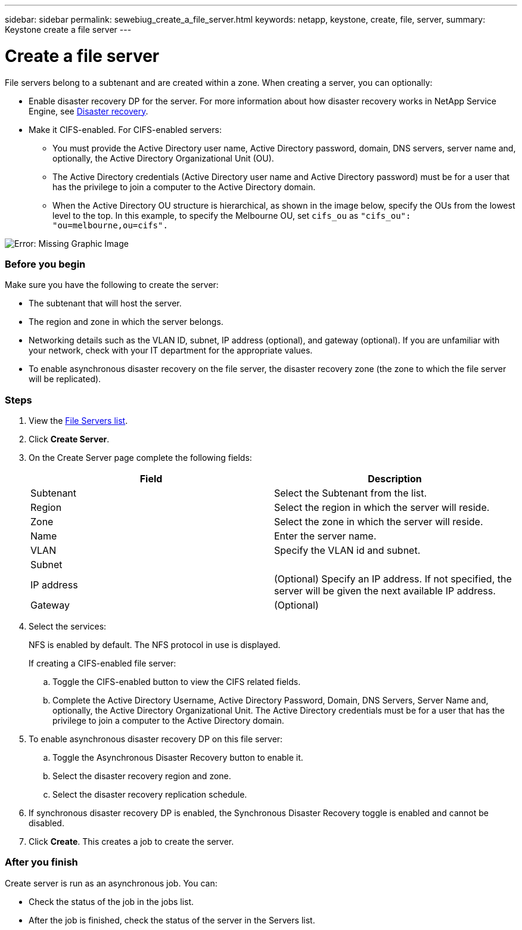 ---
sidebar: sidebar
permalink: sewebiug_create_a_file_server.html
keywords: netapp, keystone, create, file, server,
summary: Keystone create a file server
---

= Create a file server
:hardbreaks:
:nofooter:
:icons: font
:linkattrs:
:imagesdir: ./media/

//
// This file was created with NDAC Version 2.0 (August 17, 2020)
//
// 2020-10-20 10:59:39.166237
//

[.lead]
File servers belong to a subtenant and are created within a zone. When creating a server, you can optionally:

* Enable disaster recovery DP for the server. For more information about how disaster recovery works in NetApp Service Engine, see link:sewebiug_billing_accounts,_subscriptions,_services,_and_performance.html#disaster-recovery[Disaster recovery].
* Make it CIFS-enabled. For CIFS-enabled servers:
** You must provide the Active Directory user name, Active Directory password, domain, DNS servers, server name and, optionally, the Active Directory Organizational Unit (OU).
** The Active Directory credentials (Active Directory user name and Active Directory password) must be for a user that has the privilege to join a computer to the Active Directory domain.
** When the Active Directory OU structure is hierarchical, as shown in the image below, specify the OUs from the lowest level to the top. In this example, to specify the Melbourne OU, set `cifs_ou` as `"cifs_ou": "ou=melbourne,ou=cifs".`

image:sewebiug_image20.png[Error: Missing Graphic Image]

=== Before you begin

Make sure you have the following to create the server:

* The subtenant that will host the server.
* The region and zone in which the server belongs.
* Networking details such as the VLAN ID, subnet, IP address (optional), and gateway (optional). If you are unfamiliar with your network, check with your IT department for the appropriate values.
* To enable asynchronous disaster recovery  on the file server, the disaster recovery zone (the zone to which the file server will be replicated).

=== Steps

. View the link:sewebiug_view_servers.html#view-servers[File Servers list].
. Click *Create Server*.
. On the Create Server page complete the following fields:
+
|===
|Field |Description

|Subtenant
|Select the Subtenant from the list.
|Region
|Select the region in which the server will reside.
|Zone
|Select the zone in which the server will reside.
|Name
|Enter the server name.
|VLAN
|Specify the VLAN id and subnet.
|Subnet
|
|IP address
|(Optional) Specify an IP address. If not specified, the server will be given the next available IP address.
|Gateway
|(Optional)
|===
+
. Select the services:
+
NFS is enabled by default. The NFS protocol in use is displayed.
+
If creating a CIFS-enabled file server:

.. Toggle the CIFS-enabled button to view the CIFS related fields.
.. Complete the Active Directory Username, Active Directory Password, Domain, DNS Servers, Server Name and, optionally, the Active Directory Organizational Unit. The Active Directory credentials must be for a user that has the privilege to join a computer to the Active Directory domain.

. To enable asynchronous disaster recovery DP on this file server:
.. Toggle the Asynchronous Disaster Recovery button to enable it.
.. Select the disaster recovery region and zone.
.. Select the disaster recovery replication schedule.
. If synchronous disaster recovery DP is enabled, the Synchronous Disaster Recovery toggle is enabled and cannot be disabled.
. Click *Create*. This creates a job to create the server.

=== After you finish

Create server is run as an asynchronous job. You can:

* Check the status of the job in the jobs list.
* After the job is finished, check the status of the server in the Servers list.
